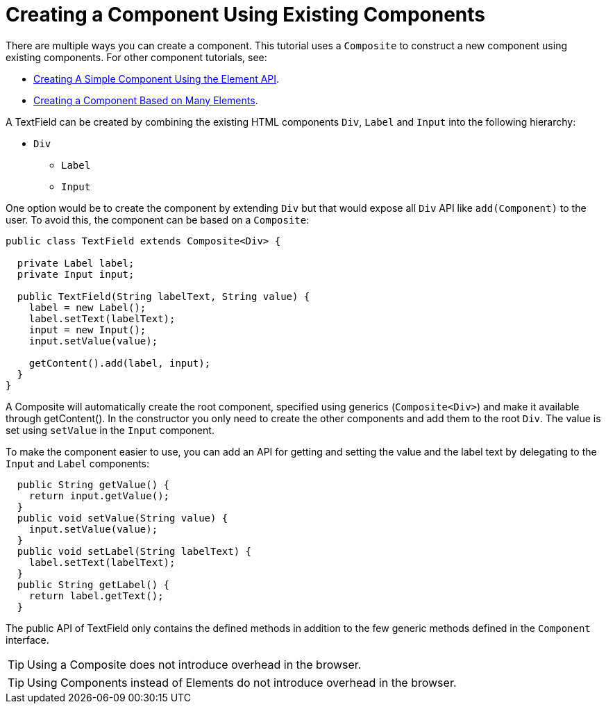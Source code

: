 ifdef::env-github[:outfilesuffix: .asciidoc]
= Creating a Component Using Existing Components

There are multiple ways you can create a component. This tutorial uses a `Composite` to construct a new component using existing components. For other component tutorials, see:

* <<tutorial-component-basic#,Creating A Simple Component Using the Element API>>.
* <<tutorial-component-many-elements#,Creating a Component Based on Many Elements>>.


A TextField can be created by combining the existing HTML components `Div`, `Label` and `Input` into the following hierarchy:

* `Div`
** `Label`
** `Input`

One option would be to create the component by extending `Div` but that would expose all `Div` API like `add(Component)` to the user. To avoid this, the component can be based on a `Composite`:
[source,java]
----
public class TextField extends Composite<Div> {

  private Label label;
  private Input input;

  public TextField(String labelText, String value) {
    label = new Label();
    label.setText(labelText);
    input = new Input();
    input.setValue(value);

    getContent().add(label, input);
  }
}
----

A Composite will automatically create the root component, specified using generics (`Composite<Div>`) and make it available through getContent(). In the constructor you only need to create the other components and add them to the root `Div`. The value is set using `setValue` in the `Input` component.

To make the component easier to use, you can add an API for getting and setting the value and the label text by delegating to the `Input` and `Label` components:

[source,java]
----
  public String getValue() {
    return input.getValue();
  }
  public void setValue(String value) {
    input.setValue(value);
  }
  public void setLabel(String labelText) {
    label.setText(labelText);
  }
  public String getLabel() {
    return label.getText();
  }
----

The public API of TextField only contains the defined methods in addition to the few generic methods defined in the `Component` interface.

[TIP]
Using a Composite does not introduce overhead in the browser.

[TIP]
Using Components instead of Elements do not introduce overhead in the browser.

